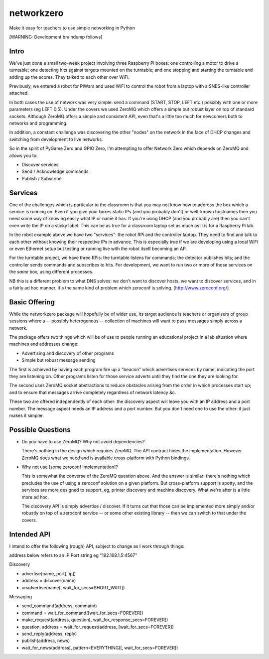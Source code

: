 networkzero
===========

Make it easy for teachers to use simple networking in Python

[WARNING: Development braindump follows]

Intro
-----

We've just done a small two-week project
involving three Raspberry Pi boxes: one controlling a motor to drive a
turntable; one detecting hits against targets mounted on the turntable;
and one stopping and starting the turntable and adding up the scores.
They talked to each other over WiFi.

Previously, we entered a robot for PiWars and used WiFi to control
the robot from a laptop with a SNES-like controller attached.

In both cases the use of network was very simple: send a command (START,
STOP, LEFT etc.) possibly with one or more parameters (eg LEFT 0.5).
Under the covers we used ZeroMQ which offers a simple but robust layer on
top of standard sockets. Although ZeroMQ offers a simple and consistent
API, even that's a little too much for newcomers both to networks and
programming.

In addition, a constant challenge was discovering the other "nodes"
on the network in the face of DHCP changes and switching from development
to live networks.

So in the spirit of PyGame Zero and GPIO Zero, I'm attempting to offer
Network Zero which depends on ZeroMQ and allows you to:

* Discover services

* Send / Acknowledge commands

* Publish / Subscribe

Services
--------

One of the challenges which is particular to the classroom is that you may not
know how to address the box which a service is running on. Even if you
give your boxes static IPs (and you probably don't) or well-known hostnames
then you need some way of knowing easily what IP or name it has. 
If you're using DHCP (and you probably are) then you can't even write the IP 
on a sticky label. This can be as true for a classroom laptop set as much as 
it is for a Raspberry Pi lab.

In the robot example above we have two "services": the robot RPi and
the controller laptop. They need to find and talk to each other without knowing
their respective IPs in advance. This is especially true if we are developing
using a local WiFi or even Ethernet setup but testing or running live with
the robot itself becoming an AP.

For the turntable project, we have three RPis: the turntable listens
for commands; the detector publishes hits; and the controller sends commands
and subscribes to hits. For development, we want to run two or more of those 
services on the *same* box, using different processes. 

NB this is a different problem to what DNS solves: we don't want to discover
hosts, we want to discover services, and in a fairly ad hoc manner. It's
the same kind of problem which zeroconf is solving. [http://www.zeroconf.org/]

Basic Offering
--------------

While the networkzero package will hopefully be of wider use, its
target audience is teachers or organisers of group sessions where
a -- possibly heterogenous -- collection of machines will want to
pass messages simply across a network.

The package offers two things which will be of use to people
running an educational project in a lab situation where machines
and addresses change:

* Advertising and discovery of other programs

* Simple but robust message sending

The first is achieved by having each program fire up a "beacon" which
advertises services by name, indicating the port they are listening on.
Other programs listen for those service adverts until they find the one
they are looking for.

The second uses ZeroMQ socket abstractions to reduce obstacles arising from
the order in which processes start up; and to ensure that messages arrive
completely regardless of network latency &c.

These two are offered independently of each other: the discovery aspect
will leave you with an IP address and a port number. The message aspect
needs an IP address and a port number. But you don't need one to use
the other: it just makes it simpler.

Possible Questions
------------------

* Do you have to use ZeroMQ? Why not avoid dependencies?

  There's nothing in the design which requires ZeroMQ. The API contract
  hides the implementation. However ZeroMQ does what we need and is 
  available cross-platform with Python bindings.
  
* Why not use [some zeroconf implementation]?

  This is somewhat the converse of the ZeroMQ question above. And the answer
  is similar: there's nothing which precludes the use of using a zeroconf
  solution on a given platform. But cross-platform support is spotty, and
  the services are more designed to support, eg, printer discovery and
  machine discovery. What we're after is a little more ad hoc.
  
  The discovery API is simply advertise / discover. If it turns out that 
  those can be implemented more simply and/or robustly on top of a zeroconf
  service -- or some other existing library -- then we can switch to that
  under the covers.

Intended API
------------

I intend to offer the following (rough) API, subject to change as I
work through things:

address below refers to an IP:Port string eg "192.168.1.5:4567"

Discovery

* advertise(name, port[, ip])

* address = discover(name)

* unadvertise(name[, wait_for_secs=SHORT_WAIT])

Messaging

* send_command(address, command)

* command = wait_for_command([wait_for_secs=FOREVER])

* make_request(address, question[, wait_for_response_secs=FOREVER])

* question, address = wait_for_request(address, [wait_for_secs=FOREVER])

* send_reply(address, reply)

* publish(address, news)

* wait_for_news(address[, pattern=EVERYTHING][, wait_for_secs=FOREVER])

